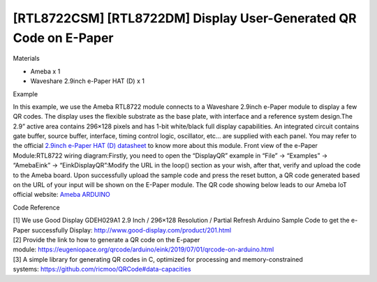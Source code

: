 [RTL8722CSM] [RTL8722DM] Display User-Generated QR Code on E-Paper
========================================================================
Materials

-  Ameba x 1

-  Waveshare 2.9inch e-Paper HAT (D) x 1

Example

In this example, we use the Ameba RTL8722 module connects to a Waveshare
2.9inch e-Paper module to display a few QR codes. The display uses the
flexible substrate as the base plate, with interface and a reference
system design.The 2.9” active area contains 296×128 pixels and has 1-bit
white/black full display capabilities. An integrated circuit contains
gate buffer, source buffer, interface, timing control logic, oscillator,
etc… are supplied with each panel. You may refer to the
official `2.9inch e-Paper HAT (D)
datasheet <https://www.waveshare.net/w/upload/b/b5/2.9inch_e-Paper_(D)_Specification.pdf>`__ to
know more about this module. Front view of the e-Paper
Module:|1|\ RTL8722 wiring diagram:|image1|\ |image2|\ Firstly, you need
to open the “DisplayQR” example in “File” -> “Examples” -> “AmebaEink”
-> “EinkDisplayQR”:|image3|\ Modify the URL in the loop() section as
your wish, after that, verify and upload the code to the Ameba board.
Upon successfully upload the sample code and press the reset button, a
QR code generated based on the URL of your input will be shown on the
E-Paper module. The QR code showing below leads to our Ameba IoT
official website: `Ameba
ARDUINO <https://www.amebaiot.com/ameba-arduino-summary>`__\ |image4|

Code Reference

| [1] We use Good Display GDEH029A1 2.9 Inch / 296×128 Resolution /
  Partial Refresh Arduino Sample Code to get the e-Paper successfully
  Display: http://www.good-display.com/product/201.html
| [2] Provide the link to how to generate a QR code on the E-paper
  module: https://eugeniopace.org/qrcode/arduino/eink/2019/07/01/qrcode-on-arduino.html
| [3] A simple library for generating QR codes in C, optimized for
  processing and memory-constrained
  systems: https://github.com/ricmoo/QRCode#data-capacities

.. |1| image:: ../media/[RTL8722CSM]_[RTL8722DM]_Display_User_Generated_QR_Code_on_E_Paper/image1.png
   :width: 654
   :height: 281
   :scale: 100 %
.. |image1| image:: ../media/[RTL8722CSM]_[RTL8722DM]_Display_User_Generated_QR_Code_on_E_Paper/image2.png
   :width: 2310
   :height: 913
   :scale: 100 %
.. |image2| image:: ../media/[RTL8722CSM]_[RTL8722DM]_Display_User_Generated_QR_Code_on_E_Paper/image3.png
   :width: 884
   :height: 524
   :scale: 100 %
.. |image3| image:: ../media/[RTL8722CSM]_[RTL8722DM]_Display_User_Generated_QR_Code_on_E_Paper/image4.png
   :width: 727
   :height: 640
   :scale: 100 %
.. |image4| image:: ../media/[RTL8722CSM]_[RTL8722DM]_Display_User_Generated_QR_Code_on_E_Paper/image5.jpeg
   :width: 1328
   :height: 1027
   :scale: 50 %
